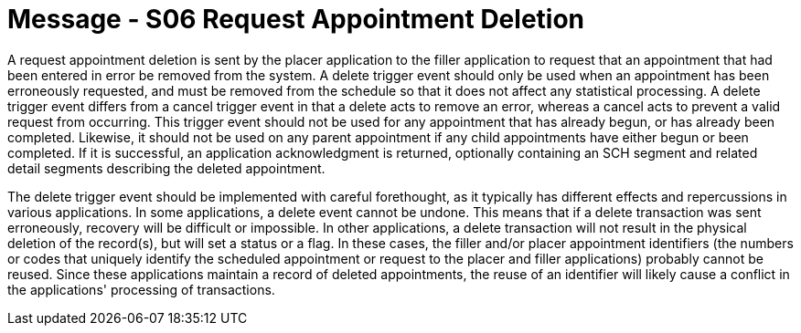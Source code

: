 = Message - S06 Request Appointment Deletion
:v291_section: "10.3.6"
:v2_section_name: "Request Appointment Deletion (Event S06)"
:generated: "Thu, 01 Aug 2024 15:25:17 -0600"

A request appointment deletion is sent by the placer application to the filler application to request that an appointment that had been entered in error be removed from the system. A delete trigger event should only be used when an appointment has been erroneously requested, and must be removed from the schedule so that it does not affect any statistical processing. A delete trigger event differs from a cancel trigger event in that a delete acts to remove an error, whereas a cancel acts to prevent a valid request from occurring. This trigger event should not be used for any appointment that has already begun, or has already been completed. Likewise, it should not be used on any parent appointment if any child appointments have either begun or been completed. If it is successful, an application acknowledgment is returned, optionally containing an SCH segment and related detail segments describing the deleted appointment.

The delete trigger event should be implemented with careful forethought, as it typically has different effects and repercussions in various applications. In some applications, a delete event cannot be undone. This means that if a delete transaction was sent erroneously, recovery will be difficult or impossible. In other applications, a delete transaction will not result in the physical deletion of the record(s), but will set a status or a flag. In these cases, the filler and/or placer appointment identifiers (the numbers or codes that uniquely identify the scheduled appointment or request to the placer and filler applications) probably cannot be reused. Since these applications maintain a record of deleted appointments, the reuse of an identifier will likely cause a conflict in the applications' processing of transactions.

